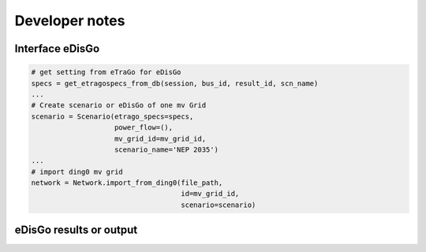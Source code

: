 Developer notes
~~~~~~~~~~~~~~~




Interface eDisGo
----------------


.. code-block:: python

    # get setting from eTraGo for eDisGo
    specs = get_etragospecs_from_db(session, bus_id, result_id, scn_name)
    ...
    # Create scenario or eDisGo of one mv Grid
    scenario = Scenario(etrago_specs=specs,
                        power_flow=(),
                        mv_grid_id=mv_grid_id,
                        scenario_name='NEP 2035')
    ...
    # import ding0 mv grid
    network = Network.import_from_ding0(file_path,
                                        id=mv_grid_id,
                                        scenario=scenario)


eDisGo results or output
------------------------


=========== ======================================= ====== ======
Parameter   Description                             Unit   exists
=========== ======================================= ====== ======
**Lines**   Results of MV calculation
index       Name of investment: line, cable                  x
length      lenght of single line                   km?      x
quantity    ??                                       ?       x
total_costs Total investment costs of cable, lines,  €/unit  x
            transformer
type        Type of used equipment                  Name     x
grid_losses Grid losses of MV Grid (time step/year?) MWh     O
**Storage**
index        Name                                   string   O
size         Size of storage                        MW       O
Capacity     capacity of storage                    MWh      O
=========== ======================================= ====== =====
